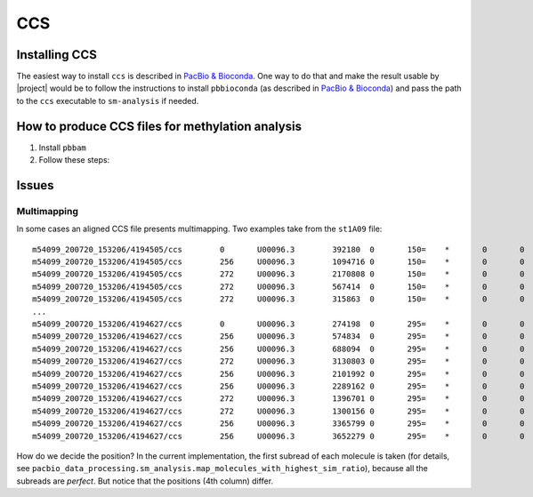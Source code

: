 .. highlight:: shell

.. _ccs:

CCS
===

Installing CCS
--------------

The easiest way to install ``ccs`` is described in `PacBio & Bioconda`_.
One way to do that and make the result usable by |project| would be to follow
the instructions to install ``pbbioconda`` (as described in
`PacBio & Bioconda`_) and pass the path to the ``ccs`` executable to
``sm-analysis`` if needed.


How to produce CCS files for methylation analysis
-------------------------------------------------

1. Install ``pbbam``
2. Follow these steps:

.. prompt:: bash

  ccs --hifi-kinetcis input.bam intermediate.bam
  ccs-kinetics-bystrandify intermediate.bam output.bam
  

.. _`PacBio & Bioconda`: https://github.com/PacificBiosciences/pbbioconda


Issues
------

Multimapping
^^^^^^^^^^^^

In some cases an aligned CCS file presents multimapping. Two examples take from the
``st1A09`` file::

  m54099_200720_153206/4194505/ccs        0       U00096.3        392180  0       150=    *       0       0       ATCTGTACGTAAGTACGTGATGTCTCCTGCCCACTTCT...
  m54099_200720_153206/4194505/ccs        256     U00096.3        1094716 0       150=    *       0       0       ATCTGTACGTAAGTACGTGATGTCTCCTGCCCACTTCT...
  m54099_200720_153206/4194505/ccs        272     U00096.3        2170808 0       150=    *       0       0       GGACTGAGGGCAAAGGCCTCCCGGAAGTTCAGCCCGGT...
  m54099_200720_153206/4194505/ccs        272     U00096.3        567414  0       150=    *       0       0       GGACTGAGGGCAAAGGCCTCCCGGAAGTTCAGCCCGGT...
  m54099_200720_153206/4194505/ccs        272     U00096.3        315863  0       150=    *       0       0       GGACTGAGGGCAAAGGCCTCCCGGAAGTTCAGCCCGGT...
  ...
  m54099_200720_153206/4194627/ccs        0       U00096.3        274198  0       295=    *       0       0       CCCTTGTATCTGGCTTTCACGAAGCCGAACTGTCGCTT...
  m54099_200720_153206/4194627/ccs        256     U00096.3        574834  0       295=    *       0       0       CCCTTGTATCTGGCTTTCACGAAGCCGAACTGTCGCTT...
  m54099_200720_153206/4194627/ccs        256     U00096.3        688094  0       295=    *       0       0       CCCTTGTATCTGGCTTTCACGAAGCCGAACTGTCGCTT...
  m54099_200720_153206/4194627/ccs        272     U00096.3        3130803 0       295=    *       0       0       CGGCCAACGAGCATGACCTCAATCAGCTGGGTAATCTG...
  m54099_200720_153206/4194627/ccs        256     U00096.3        2101992 0       295=    *       0       0       CCCTTGTATCTGGCTTTCACGAAGCCGAACTGTCGCTT...
  m54099_200720_153206/4194627/ccs        256     U00096.3        2289162 0       295=    *       0       0       CCCTTGTATCTGGCTTTCACGAAGCCGAACTGTCGCTT...
  m54099_200720_153206/4194627/ccs        272     U00096.3        1396701 0       295=    *       0       0       CGGCCAACGAGCATGACCTCAATCAGCTGGGTAATCTG...
  m54099_200720_153206/4194627/ccs        272     U00096.3        1300156 0       295=    *       0       0       CGGCCAACGAGCATGACCTCAATCAGCTGGGTAATCTG...
  m54099_200720_153206/4194627/ccs        256     U00096.3        3365799 0       295=    *       0       0       CCCTTGTATCTGGCTTTCACGAAGCCGAACTGTCGCTT...
  m54099_200720_153206/4194627/ccs        256     U00096.3        3652279 0       295=    *       0       0       CCCTTGTATCTGGCTTTCACGAAGCCGAACTGTCGCTT...

How do we decide the position? In the current implementation, the first
subread of each molecule is taken (for details, see
``pacbio_data_processing.sm_analysis.map_molecules_with_highest_sim_ratio``),
because all the subreads are *perfect*. But notice that the positions (4th
column) differ.
